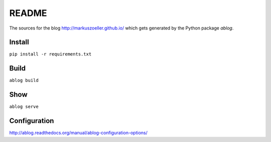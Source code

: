 ======
README
======

The sources for the blog http://markuszoeller.github.io/ which gets
generated by the Python package *ablog*.

Install
=======

``pip install -r requirements.txt``

Build
=====

``ablog build``

Show
====

``ablog serve``

Configuration
=============

http://ablog.readthedocs.org/manual/ablog-configuration-options/
